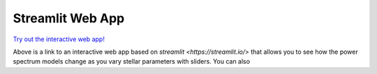 =================
Streamlit Web App
=================

`Try out the interactive web app! <https://grannules.streamlit.app/>`_ 

Above is a link to an interactive web app based on `streamlit <https://streamlit.io/>` that allows you to see how the power spectrum models change as you vary stellar parameters with sliders. You can also 